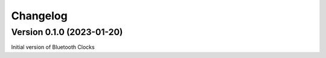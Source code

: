 =========
Changelog
=========

Version 0.1.0 (2023-01-20)
==========================

Initial version of Bluetooth Clocks
